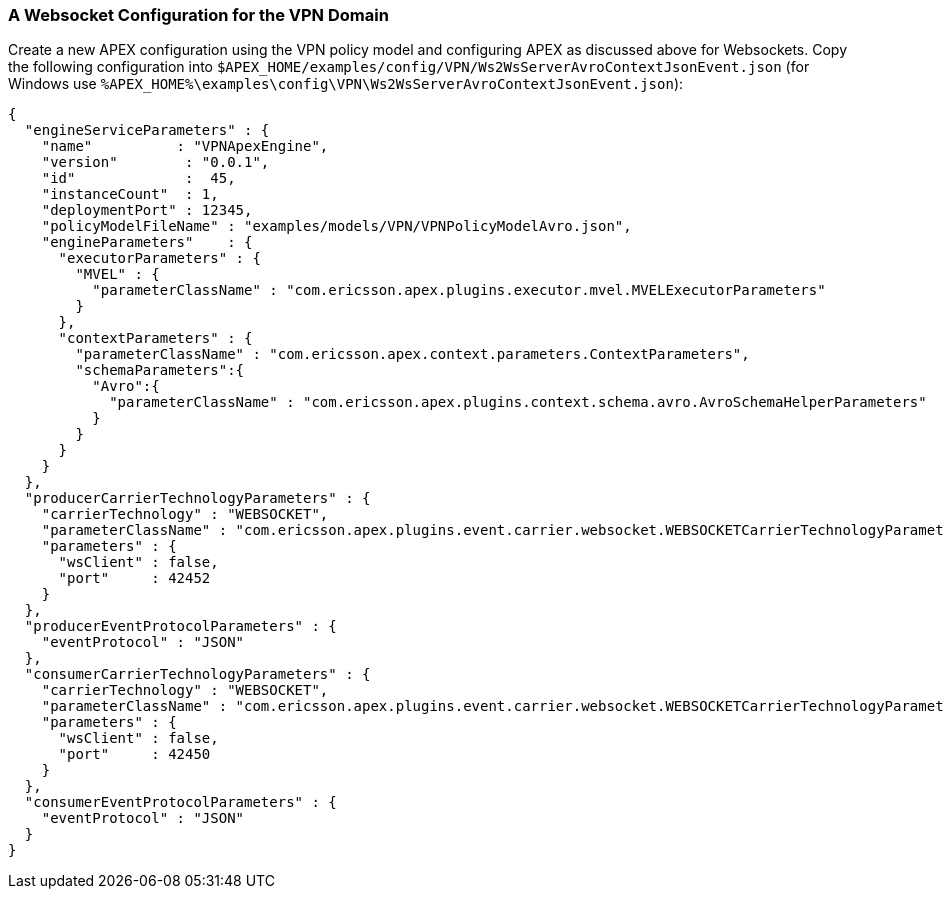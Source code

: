 === A Websocket Configuration for the VPN Domain

Create a new APEX configuration using the VPN policy model and configuring APEX as discussed above for Websockets.
Copy the following configuration into `$APEX_HOME/examples/config/VPN/Ws2WsServerAvroContextJsonEvent.json` (for Windows use `%APEX_HOME%\examples\config\VPN\Ws2WsServerAvroContextJsonEvent.json`):

[source%nowrap,json,numbered,subs="attributes+"]
----
{
  "engineServiceParameters" : {
    "name"          : "VPNApexEngine",
    "version"        : "0.0.1",
    "id"             :  45,
    "instanceCount"  : 1,
    "deploymentPort" : 12345,
    "policyModelFileName" : "examples/models/VPN/VPNPolicyModelAvro.json",
    "engineParameters"    : {
      "executorParameters" : {
        "MVEL" : {
          "parameterClassName" : "com.ericsson.apex.plugins.executor.mvel.MVELExecutorParameters"
        }
      },
      "contextParameters" : {
        "parameterClassName" : "com.ericsson.apex.context.parameters.ContextParameters",
        "schemaParameters":{
          "Avro":{
            "parameterClassName" : "com.ericsson.apex.plugins.context.schema.avro.AvroSchemaHelperParameters"
          }
        }
      }
    }
  },
  "producerCarrierTechnologyParameters" : {
    "carrierTechnology" : "WEBSOCKET",
    "parameterClassName" : "com.ericsson.apex.plugins.event.carrier.websocket.WEBSOCKETCarrierTechnologyParameters",
    "parameters" : {
      "wsClient" : false,
      "port"     : 42452
    }
  },
  "producerEventProtocolParameters" : {
    "eventProtocol" : "JSON"
  },
  "consumerCarrierTechnologyParameters" : {
    "carrierTechnology" : "WEBSOCKET",
    "parameterClassName" : "com.ericsson.apex.plugins.event.carrier.websocket.WEBSOCKETCarrierTechnologyParameters",
    "parameters" : {
      "wsClient" : false,
      "port"     : 42450
    }
  },
  "consumerEventProtocolParameters" : {
    "eventProtocol" : "JSON"
  }
}
----

